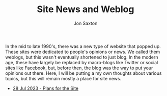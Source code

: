 #+TITLE: Site News and Weblog
#+DESCRIPTION: In the 1990's things were crazy and you never knew what browser would be best for a site...unless they told you ;)
#+AUTHOR: Jon Saxton
#+HTML_HEAD: <link href="../styles/main.css" rel="stylesheet" type="text/css" />

In the mid to late 1990's, there was a new type of website that popped up. These sites were dedicated to people's opinions or news. We called them weblogs, but this wasn't eventually shortened to just blog. In the modern age, these have largely be replaced by macro-blogs like Twitter or social sites like Facebook, but, before then, the blog was the way to put your opinions out there. Here, I will be putting a my own thoughts about various topics, but this will remain mostly a place for site news.

+ [[file:./blog/28-Jul-2023.org][28 Jul 2023 - Plans for the Site]]

